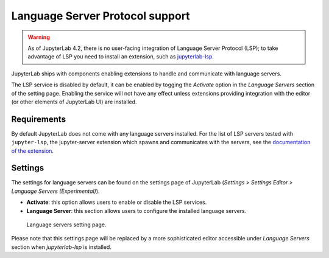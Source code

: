 .. Copyright (c) Jupyter Development Team.
.. Distributed under the terms of the Modified BSD License.

.. _lsp:

Language Server Protocol support
================================

.. warning::

    As of JupyterLab 4.2, there is no user-facing integration of Language Server Protocol (LSP); to take advantage of LSP you need to install an extension, such as `jupyterlab-lsp <https://jupyterlab-lsp.readthedocs.io/>`_.

JupyterLab ships with components enabling extensions to handle and communicate with language servers.

The LSP service is disabled by default, it can be enabled by togging the *Activate* option in the *Language Servers* section of the setting page.
Enabling the service will not have any effect unless extensions providing integration with the editor (or other elements of JupyterLab UI) are installed.

Requirements
------------

By default JupyterLab does not come with any language servers installed.
For the list of LSP servers tested with ``jupyter-lsp``, the jupyter-server extension which spawns and communicates with the servers, see the `documentation of the extension <https://jupyterlab-lsp.readthedocs.io/en/latest/Language%20Servers.html>`_.

Settings
------------

The settings for language servers can be found on the settings page of JupyterLab (*Settings > Settings Editor > Language Servers (Experimental)*).

- **Activate**: this option allows users to enable or disable the LSP services.
- **Language Server**: this section allows users to configure the installed language servers.

.. figure:: ./images/lsp/settings.png

   Language servers setting page.

Please note that this settings page will be replaced by a more sophisticated editor accessible under *Language Servers* section when `jupyterlab-lsp` is installed.
